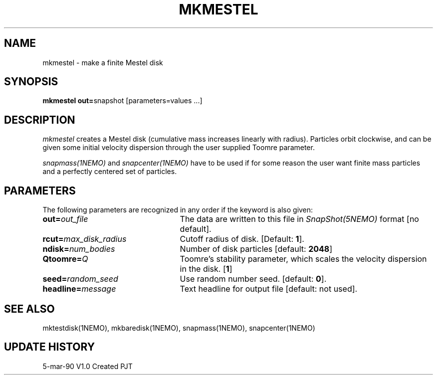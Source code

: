 .TH MKMESTEL 1NEMO "5 March 1990"
.SH NAME
mkmestel \- make a finite Mestel disk
.SH SYNOPSIS
\fBmkmestel out=\fPsnapshot [parameters=values ...]
.SH DESCRIPTION
\fImkmestel\fP creates a Mestel disk (cumulative mass increases
linearly with radius). Particles orbit clockwise, and
can be given some initial velocity dispersion through the user
supplied Toomre parameter.
.PP
\fIsnapmass(1NEMO)\fP and \fIsnapcenter(1NEMO)\fP have to be used if
for some reason the user want finite mass particles and a perfectly
centered set of particles.
.SH PARAMETERS
The following parameters are recognized in any order if the keyword is also
given:
.TP 25
\fBout=\fIout_file\fP
The data are written to this file in \fISnapShot(5NEMO)\fP 
format [no default].
.TP
\fBrcut=\fImax_disk_radius\fP
Cutoff radius of disk. [Default: \fB1\fP].
.TP
\fBndisk=\fInum_bodies\fP
Number of disk particles [default: \fB2048\fP]
.TP
\fBQtoomre=\fIQ\fP
Toomre's stability parameter, which scales the 
velocity dispersion in the disk. [\fB1\fP]
.TP
\fBseed=\fIrandom_seed\fP
Use random number seed. [default: \fB0\fP].
.TP
\fBheadline=\fImessage\fP
Text headline for output file [default: not used].
.SH "SEE ALSO"
mktestdisk(1NEMO), mkbaredisk(1NEMO), snapmass(1NEMO), snapcenter(1NEMO)
.SH "UPDATE HISTORY"
.nf
.ta +1.0i +4.5i
5-mar-90	V1.0 Created	PJT
.fi
